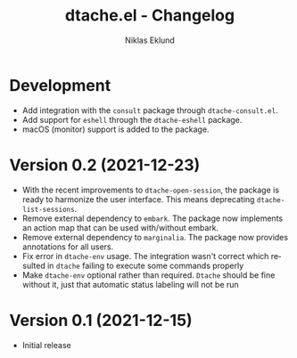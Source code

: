 #+title: dtache.el - Changelog
#+author: Niklas Eklund
#+language: en

* Development

- Add integration with the =consult= package through =dtache-consult.el=.
- Add support for =eshell= through the =dtache-eshell= package.
- macOS (monitor) support is added to the package.

* Version 0.2 (2021-12-23)

- With the recent improvements to =dtache-open-session=, the package is ready to harmonize the user interface. This means deprecating =dtache-list-sessions=.
- Remove external dependency to =embark=. The package now implements an action map that can be used with/without embark.
- Remove external dependency to =marginalia=. The package now provides annotations for all users.
- Fix error in =dtache-env= usage. The integration wasn't correct which resulted in =dtache= failing to execute some commands properly
- Make =dtache-env= optional rather than required. =Dtache= should be fine without it, just that automatic status labeling will not be run

* Version 0.1 (2021-12-15)

- Initial release
